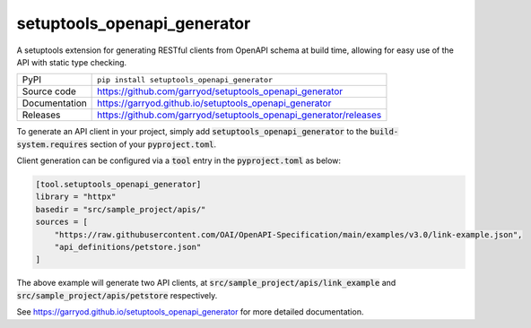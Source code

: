 setuptools_openapi_generator
============================

|code_ci| |docs_ci| |coverage| |pypi_version| |license|

A setuptools extension for generating RESTful clients from OpenAPI schema at build time,
allowing for easy use of the API with static type checking.

============== ==============================================================
PyPI           ``pip install setuptools_openapi_generator``
Source code    https://github.com/garryod/setuptools_openapi_generator
Documentation  https://garryod.github.io/setuptools_openapi_generator
Releases       https://github.com/garryod/setuptools_openapi_generator/releases
============== ==============================================================

To generate an API client in your project, simply add :code:`setuptools_openapi_generator`
to the :code:`build-system.requires` section of your :code:`pyproject.toml`. 

Client generation can be configured via a :code:`tool` entry in the :code:`pyproject.toml` as below:

.. code-block:: toml

    [tool.setuptools_openapi_generator]
    library = "httpx"
    basedir = "src/sample_project/apis/"
    sources = [
        "https://raw.githubusercontent.com/OAI/OpenAPI-Specification/main/examples/v3.0/link-example.json",
        "api_definitions/petstore.json"
    ]
    
The above example will generate two API clients, at :code:`src/sample_project/apis/link_example`
and :code:`src/sample_project/apis/petstore` respectively.

.. |code_ci| image:: https://github.com/garryod/setuptools_openapi_generator/actions/workflows/code.yml/badge.svg?branch=main
    :target: https://github.com/garryod/setuptools_openapi_generator/actions/workflows/code.yml
    :alt: Code CI

.. |docs_ci| image:: https://github.com/garryod/setuptools_openapi_generator/actions/workflows/docs.yml/badge.svg?branch=main
    :target: https://github.com/garryod/setuptools_openapi_generator/actions/workflows/docs.yml
    :alt: Docs CI

.. |coverage| image:: https://codecov.io/gh/garryod/setuptools_openapi_generator/branch/main/graph/badge.svg
    :target: https://codecov.io/gh/garryod/setuptools_openapi_generator
    :alt: Test Coverage

.. |pypi_version| image:: https://img.shields.io/pypi/v/setuptools_openapi_generator.svg
    :target: https://pypi.org/project/setuptools_openapi_generator
    :alt: Latest PyPI version

.. |license| image:: https://img.shields.io/badge/License-Apache%202.0-blue.svg
    :target: https://opensource.org/licenses/Apache-2.0
    :alt: Apache License

..
    Anything below this line is used when viewing README.rst and will be replaced
    when included in index.rst

See https://garryod.github.io/setuptools_openapi_generator for more detailed documentation.
